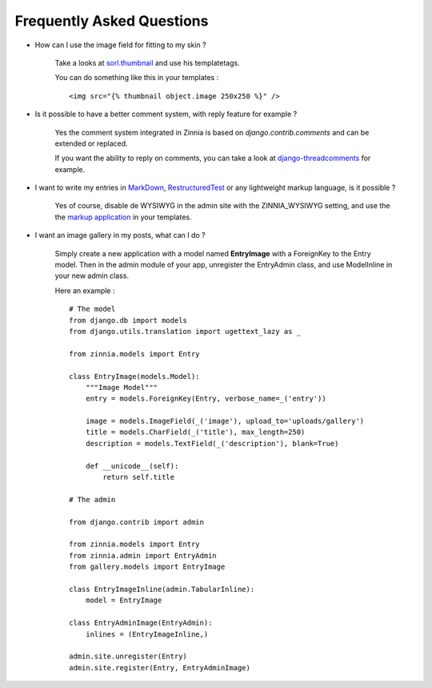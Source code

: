 Frequently Asked Questions
==========================

* How can I use the image field for fitting to my skin ?

    Take a looks at `sorl.thumbnail
    <http://code.google.com/p/sorl-thumbnail/>`_ and use his templatetags.

    You can do something like this in your templates : ::
    
    <img src="{% thumbnail object.image 250x250 %}" />


* Is it possible to have a better comment system, with reply feature for example ?

    Yes the comment system integrated in Zinnia is based on *django.contrib.comments* 
    and can be extended or replaced.

    If you want the ability to reply on comments, you can take a look at `django-threadcomments
    <http://github.com/ericflo/django-threadedcomments>`_ for example.


* I want to write my entries in `MarkDown
  <http://daringfireball.net/projects/markdown/>`_, `RestructuredTest
  <http://docutils.sourceforge.net/rst.html>`_ or any lightweight markup language,
  is it possible ?

    Yes of course, disable de WYSIWYG in the admin site with the ZINNIA_WYSIWYG setting,
    and use the the `markup application
    <http://docs.djangoproject.com/en/dev/ref/contrib/markup/>`_ in your templates. 


* I want an image gallery in my posts, what can I do ?

    Simply create a new application with a model named **EntryImage** with a ForeignKey to the Entry model.
    Then in the admin module of your app, unregister the EntryAdmin class, and use ModelInline in your
    new admin class.

    Here an example : ::

      # The model    
      from django.db import models
      from django.utils.translation import ugettext_lazy as _
      
      from zinnia.models import Entry
      
      class EntryImage(models.Model):
          """Image Model"""
          entry = models.ForeignKey(Entry, verbose_name=_('entry'))
          
          image = models.ImageField(_('image'), upload_to='uploads/gallery')
          title = models.CharField(_('title'), max_length=250)
          description = models.TextField(_('description'), blank=True)
      
          def __unicode__(self):
              return self.title
      
      # The admin
      
      from django.contrib import admin
      
      from zinnia.models import Entry
      from zinnia.admin import EntryAdmin
      from gallery.models import EntryImage
      
      class EntryImageInline(admin.TabularInline):
          model = EntryImage
      
      class EntryAdminImage(EntryAdmin):
          inlines = (EntryImageInline,)
      
      admin.site.unregister(Entry)
      admin.site.register(Entry, EntryAdminImage)
              
